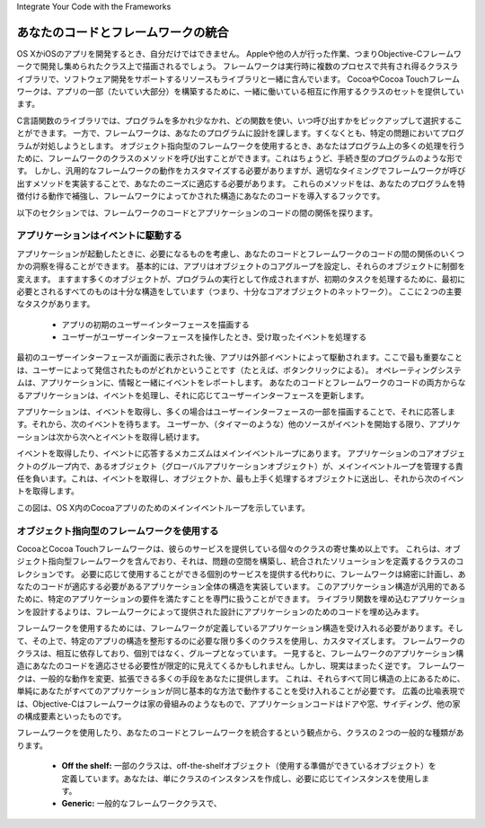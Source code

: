 Integrate Your Code with the Frameworks

===========================================
あなたのコードとフレームワークの統合
===========================================

OS XかiOSのアプリを開発するとき、自分だけではできません。
Appleや他の人が行った作業、つまりObjective-Cフレームワークで開発し集められたクラス上で描画されるでしょう。
フレームワークは実行時に複数のプロセスで共有され得るクラスライブラリで、ソフトウェア開発をサポートするリソースもライブラリと一緒に含んでいます。
CocoaやCocoa Touchフレームワークは、アプリの一部（たいてい大部分）を構築するために、一緒に働いている相互に作用するクラスのセットを提供しています。

C言語関数のライブラリでは、プログラムを多かれ少なかれ、どの関数を使い、いつ呼び出すかをピックアップして選択することができます。
一方で、フレームワークは、あなたのプログラムに設計を課します。すくなくとも、特定の問題においてプログラムが対処しようとします。
オブジェクト指向型のフレームワークを使用するとき、あなたはプログラム上の多くの処理を行うために、フレームワークのクラスのメソッドを呼び出すことができます。これはちょうど、手続き型のプログラムのような形です。
しかし、汎用的なフレームワークの動作をカスタマイズする必要がありますが、適切なタイミングでフレームワークが呼び出すメソッドを実装することで、あなたのニーズに適応する必要があります。
これらのメソッドをは、あなたのプログラムを特徴付ける動作で補強し、フレームワークによってかされた構造にあなたのコードを導入するフックです。

以下のセクションでは、フレームワークのコードとアプリケーションのコードの間の関係を探ります。


アプリケーションはイベントに駆動する
=======================================

アプリケーションが起動したときに、必要になるものを考慮し、あなたのコードとフレームワークのコードの間の関係のいくつかの洞察を得ることができます。
基本的には、アプリはオブジェクトのコアグループを設定し、それらのオブジェクトに制御を変えます。
ますます多くのオブジェクトが、プログラムの実行として作成されますが、初期のタスクを処理するために、最初に必要とされるすべてのものは十分な構造をしています（つまり、十分なコアオブジェクトのネットワーク）。
ここに２つの主要なタスクがあります。

	- アプリの初期のユーザーインターフェースを描画する
	- ユーザーがユーザーインターフェースを操作したとき、受け取ったイベントを処理する

最初のユーザーインターフェースが画面に表示された後、アプリは外部イベントによって駆動されます。ここで最も重要なことは、ユーザーによって発信されたものがどれかということです（たとえば、ボタンクリックによる）。
オペレーティングシステムは、アプリケーションに、情報と一緒にイベントをレポートします。
あなたのコードとフレームワークのコードの両方からなるアプリケーションは、イベントを処理し、それに応じてユーザーインターフェースを更新します。

アプリケーションは、イベントを取得し、多くの場合はユーザーインターフェースの一部を描画することで、それに応答します。それから、次のイベントを待ちます。
ユーザーか、（タイマーのような）他のソースがイベントを開始する限り、アプリケーションは次から次へとイベントを取得し続けます。

イベントを取得したり、イベントに応答するメカニズムはメインイベントループにあります。
アプリケーションのコアオブジェクトのグループ内で、あるオブジェクト（グローバルアプリケーションオブジェクト）が、メインイベントループを管理する責任を負います。これは、イベントを取得し、オブジェクトか、最も上手く処理するオブジェクトに送出し、それから次のイベントを取得します。

この図は、OS X内のCocoaアプリのためのメインイベントループを示しています。

	.. image:: images/main_event_loop_2x.png
		:scale: 40

オブジェクト指向型のフレームワークを使用する
==============================================

CocoaとCocoa Touchフレームワークは、彼らのサービスを提供している個々のクラスの寄せ集め以上です。
これらは、オブジェクト指向型フレームワークを含んでおり、それは、問題の空間を構築し、統合されたソリューションを定義するクラスのコレクションです。
必要に応じて使用することができる個別のサービスを提供する代わりに、フレームワークは綿密に計画し、あなたのコードが適応する必要があるアプリケーション全体の構造を実装しています。
このアプリケーション構造が汎用的であるために、特定のアプリケーションの要件を満たすことを専門に扱うことができます。
ライブラリ関数を埋め込むアプリケーションを設計するよりは、フレームワークによって提供された設計にアプリケーションのためのコードを埋め込みます。

フレームワークを使用するためには、フレームワークが定義しているアプリケーション構造を受け入れる必要があります。そして、その上で、特定のアプリの構造を整形するのに必要な限り多くのクラスを使用し、カスタマイズします。
フレームワークのクラスは、相互に依存しており、個別ではなく、グループとなっています。
一見すると、フレームワークのアプリケーション構造にあなたのコードを適応させる必要性が限定的に見えてくるかもしれません。しかし、現実はまったく逆です。
フレームワークは、一般的な動作を変更、拡張できる多くの手段をあなたに提供します。
これは、それらすべて同じ構造の上にあるために、単純にあなたがすべてのアプリケーションが同じ基本的な方法で動作することを受け入れることが必要です。
広義の比喩表現では、Objective-Cはフレームワークは家の骨組みのようなもので、アプリケーションコードはドアや窓、サイディング、他の家の構成要素といったものです。

.. image:: images/house_framework.png
	:scale: 90

フレームワークを使用したり、あなたのコードとフレームワークを統合するという観点から、クラスの２つの一般的な種類があります。

	- **Off the shelf:** 一部のクラスは、off-the-shelfオブジェクト（使用する準備ができているオブジェクト）を定義しています。あなたは、単にクラスのインスタンスを作成し、必要に応じてインスタンスを使用します。

	- **Generic:** 一般的なフレームワーククラスで、








